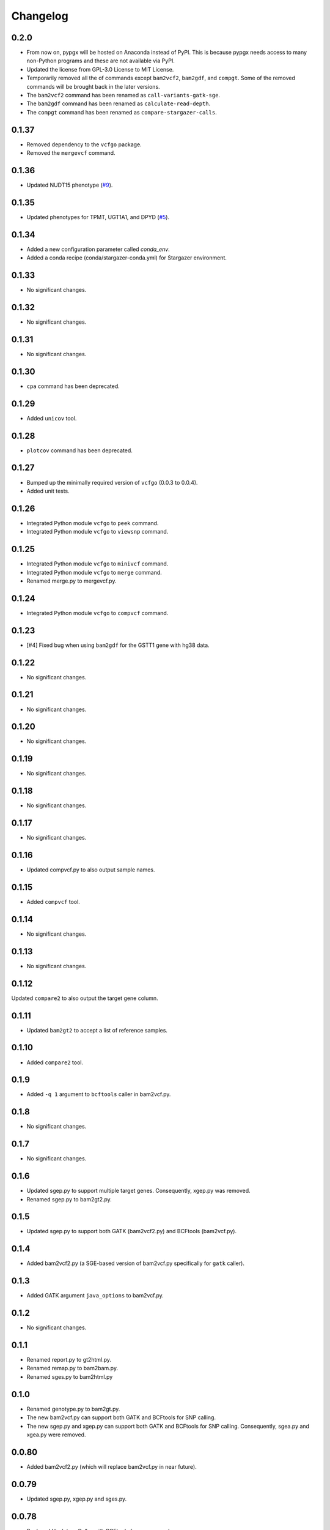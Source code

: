 Changelog
*********

0.2.0
-----

* From now on, pypgx will be hosted on Anaconda instead of PyPI. This is because pypgx needs access to many non-Python programs and these are not available via PyPI.
* Updated the license from GPL-3.0 License to MIT License.
* Temporarily removed all the of commands except ``bam2vcf2``, ``bam2gdf``, and ``compgt``. Some of the removed commands will be brought back in the later versions.
* The ``bam2vcf2`` command has been renamed as ``call-variants-gatk-sge``.
* The ``bam2gdf`` command has been renamed as ``calculate-read-depth``.
* The ``compgt`` command has been renamed as ``compare-stargazer-calls``.

0.1.37
------

* Removed dependency to the ``vcfgo`` package.
* Removed the ``mergevcf`` command.

0.1.36
------

* Updated NUDT15 phenotype (`#9 <https://github.com/sbslee/pypgx/pull/9>`_).

0.1.35
------

* Updated phenotypes for TPMT, UGT1A1, and DPYD (`#5 <https://github.com/sbslee/pypgx/issues/5>`_).

0.1.34
------

* Added a new configuration parameter called `conda_env`.
* Added a conda recipe (conda/stargazer-conda.yml) for Stargazer environment.

0.1.33
------

* No significant changes.

0.1.32
------

* No significant changes.

0.1.31
------

* No significant changes.

0.1.30
------

* ``cpa`` command has been deprecated.

0.1.29
------

* Added ``unicov`` tool.

0.1.28
------

* ``plotcov`` command has been deprecated.

0.1.27
------

* Bumped up the minimally required version of ``vcfgo`` (0.0.3 to 0.0.4).
* Added unit tests.

0.1.26
------

* Integrated Python module ``vcfgo`` to ``peek`` command.
* Integrated Python module ``vcfgo`` to ``viewsnp`` command.

0.1.25
------

* Integrated Python module ``vcfgo`` to ``minivcf`` command.
* Integrated Python module ``vcfgo`` to ``merge`` command.
* Renamed merge.py to mergevcf.py.

0.1.24
------

* Integrated Python module ``vcfgo`` to ``compvcf`` command.

0.1.23
------

* [#4] Fixed bug when using ``bam2gdf`` for the GSTT1 gene with hg38 data.

0.1.22
------

* No significant changes.

0.1.21
------

* No significant changes.

0.1.20
------

* No significant changes.

0.1.19
------

* No significant changes.

0.1.18
------

* No significant changes.

0.1.17
------

* No significant changes.

0.1.16
------

* Updated compvcf.py to also output sample names.

0.1.15
------

* Added ``compvcf`` tool.

0.1.14
------

* No significant changes.

0.1.13
------

* No significant changes.

0.1.12
------

Updated ``compare2`` to also output the target gene column.

0.1.11
------

* Updated ``bam2gt2`` to accept a list of reference samples.

0.1.10
------

* Added ``compare2`` tool.

0.1.9
-----

* Added ``-q 1`` argument to ``bcftools`` caller in bam2vcf.py.

0.1.8
-----

* No significant changes.

0.1.7
-----

* No significant changes.

0.1.6
-----

* Updated sgep.py to support multiple target genes. Consequently, xgep.py was removed.
* Renamed sgep.py to bam2gt2.py.

0.1.5
-----

* Updated sgep.py to support both GATK (bam2vcf2.py) and BCFtools (bam2vcf.py).

0.1.4
-----

* Added bam2vcf2.py (a SGE-based version of bam2vcf.py specifically for ``gatk`` caller).

0.1.3
-----

* Added GATK argument ``java_options`` to bam2vcf.py.

0.1.2
-----

* No significant changes.

0.1.1
-----

* Renamed report.py to gt2html.py.
* Renamed remap.py to bam2bam.py.
* Renamed sges.py to bam2html.py

0.1.0
-----

* Renamed genotype.py to bam2gt.py.
* The new bam2vcf.py can support both GATK and BCFtools for SNP calling.
* The new sgep.py and xgep.py can support both GATK and BCFtools for SNP calling. Consequently, sgea.py and xgea.py were removed.

0.0.80
------

* Added bam2vcf2.py (which will replace bam2vcf.py in near future).

0.0.79
------

* Updated sgep.py, xgep.py and sges.py.

0.0.78
------

* Replaced HaplotypeCaller with BCFtools for sges.py and sgep.py.

0.0.77
------

* Added ``xgea`` tool.

0.0.76
------

* Added ``xgep`` tool.

0.0.75
------

Fixed a bug in the Drugs section for report.py.

0.0.74
------

* Fixed incorrect argument setting for BAM files.

0.0.73
------

* Updated report.py and gt2pt.py.

0.0.72
------

* Updated summary.py and meta.py.

0.0.71
------

* Updated gt2pt.py for CYP2C19 gene.

0.0.70
------

* Added ``gt2pt`` tool (only supports CYP2D6 gene for now).

0.0.69
------

* Updated bam2gdf.py and bam2vcf.py.

0.0.68
------

* Updated sgea.py.

0.0.67
------

* Updated sgep.py.

0.0.66
------

* Updated sges.py and report.py.

0.0.65
------

* Updated genotype.py.

0.0.64
------

* Updated genotype.py.

0.0.63
------

* Added ``genotype`` tool.

0.0.62
------

* Updated bam2vcf.py.

0.0.61
------

* Updated bam2vcf.py.

0.0.60
------

* Added elapsed run time to logging.

0.0.59
------

* Added ``bam2vcf`` tool.

0.0.58
------

* No significant changes.

0.0.57
------

* Updated report.py.

0.0.56
------

* Updated fq2bam.py and remap.py.

0.0.55
------

* No significant changes.

0.0.54
------

* Increased compatibility with Stargazer.

0.0.53
------

* Updated sglib.py.

0.0.52
------

* No significant changes.

0.0.51
------

* No significant changes.

0.0.50
------

* No significant changes.

0.0.49
------

* No significant changes.

0.0.48
------

* Updated ``bam2gdf`` tool to support hg38.

0.0.47
------

* Updated configuration parameters.

0.0.46
------

* Added VCF only mode to ``sges`` tool.

0.0.45
------

* Added VCF only mode to ``sgea`` tool.

0.0.44
------

* Added VCF only mode to ``sgep`` tool.

0.0.43
------

* No significant changes.

0.0.42
------

* Added sglib.py.

0.0.41
------

* No significant changes.

0.0.40
------

* No significant changes.

0.0.39
------

* Added ``snp`` tool.

0.0.38
------

* Added ``peek`` tool.

0.0.37
------

* Added ``liftover`` tool.

0.0.36
------

* Added ``check`` tool.

0.0.35
------

* Added ``plotcov`` tool.

0.0.34
------

* No significant changes.

0.0.33
------

* Added ``cpa`` tool.

0.0.32
------

* Added ``sges`` tool.

0.0.31
------

* Added ``sgep`` tool.

0.0.30
------

* Added ``sgea`` tool.

0.0.29
------

* Added ``fq2bam`` tool.

0.0.28
------

* Added ``remap`` tool.

0.0.27
------

* Added ``compare`` tool.

0.0.26
------

* No significant changes.

0.0.25
------

* Added ``meta`` tool.

0.0.24
------

* Added ``summary`` tool.

0.0.23
------

* No significant changes.

0.0.22
------

* No significant changes.

0.0.21
------

* No significant changes.

0.0.20
------

* Added version.py.

0.0.19
------

* Updated ``VCFFile`` class.

0.0.18
------

* Added ``merge`` tool.

0.0.17
------

* Added ``minivcf`` tool.

0.0.16
------

* No significant changes.

0.0.15
------

* Added Read the Docs.

0.0.14
------

* Added type hints.

0.0.13
------

* Added ``bam2gdf`` tool.

0.0.12
------

* Added ``bam2sdf`` tool.

0.0.11
------

* Added ``sdf2gdf`` tool.

0.0.10
------

* Updated ``pgkb`` tool to be run within Python.

0.0.9
-----

* No significant changes.

0.0.8
-----

* No significant changes.

0.0.7
-----

* Added ``report`` tool.
* Added ``resources`` directory.

0.0.6
-----

* No significant changes.

0.0.5
-----

* No significant changes.

0.0.4
-----

* Added ``pgkb`` tool.

0.0.3
-----

* Added common.py.

0.0.2
-----

* No significant changes.

0.0.1
-----

* Initial release.
